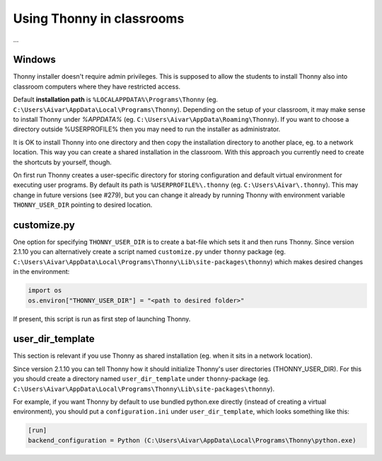 Using Thonny in classrooms
==========================
...

Windows
--------
Thonny installer doesn't require admin privileges. This is supposed to allow the students to install Thonny also into classroom computers where they have restricted access.

Default **installation path** is ``%LOCALAPPDATA%\Programs\Thonny`` (eg. ``C:\Users\Aivar\AppData\Local\Programs\Thonny``). Depending on the setup of your classroom, it may make sense to install Thonny under `%APPDATA%` (eg. ``C:\Users\Aivar\AppData\Roaming\Thonny``). If you want to choose a directory outside %USERPROFILE% then you may need to  run the installer as administrator.

It is OK to install Thonny into one directory and then copy the installation directory to another place, eg. to a network location. This way you can create a shared installation in the classroom. With this approach you currently need to create the shortcuts by yourself, though.

On first run Thonny creates a user-specific directory for storing configuration and default virtual environment for executing user programs. By default its path is ``%USERPROFILE%\.thonny`` (eg. ``C:\Users\Aivar\.thonny``). This may change in future versions (see #279), but you can change it already by running Thonny with environment variable ``THONNY_USER_DIR`` pointing to desired location.

customize.py
------------
One option for specifying ``THONNY_USER_DIR`` is to create a bat-file which sets it and then runs Thonny. Since version 2.1.10 you can alternatively create a script named ``customize.py`` under ``thonny`` package (eg. ``C:\Users\Aivar\AppData\Local\Programs\Thonny\Lib\site-packages\thonny``) which makes desired changes in the environment:


.. sourcecode:: python

    import os
    os.environ["THONNY_USER_DIR"] = "<path to desired folder>"
    

If present, this script is run as first step of launching Thonny.

user_dir_template
-----------------
This section is relevant if you use Thonny as shared installation (eg. when it sits in a network location).

Since version 2.1.10 you can tell Thonny how it should initialize Thonny's user directories (THONNY_USER_DIR). For this you should create a directory named ``user_dir_template`` under ``thonny``-package (eg. ``C:\Users\Aivar\AppData\Local\Programs\Thonny\Lib\site-packages\thonny``). 

For example, if you want Thonny by default to use bundled python.exe directly (instead of creating a virtual environment), you should put a ``configuration.ini`` under ``user_dir_template``, which looks something like this:


.. sourcecode:: ini

    [run]
    backend_configuration = Python (C:\Users\Aivar\AppData\Local\Programs\Thonny\python.exe)
